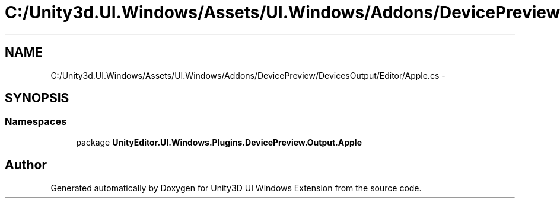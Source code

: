 .TH "C:/Unity3d.UI.Windows/Assets/UI.Windows/Addons/DevicePreview/DevicesOutput/Editor/Apple.cs" 3 "Fri Apr 3 2015" "Version version 0.8a" "Unity3D UI Windows Extension" \" -*- nroff -*-
.ad l
.nh
.SH NAME
C:/Unity3d.UI.Windows/Assets/UI.Windows/Addons/DevicePreview/DevicesOutput/Editor/Apple.cs \- 
.SH SYNOPSIS
.br
.PP
.SS "Namespaces"

.in +1c
.ti -1c
.RI "package \fBUnityEditor\&.UI\&.Windows\&.Plugins\&.DevicePreview\&.Output\&.Apple\fP"
.br
.in -1c
.SH "Author"
.PP 
Generated automatically by Doxygen for Unity3D UI Windows Extension from the source code\&.
